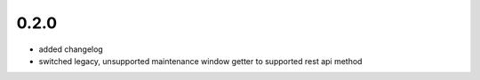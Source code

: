 0.2.0
=====
* added changelog
* switched legacy, unsupported maintenance window getter to supported rest
  api method
